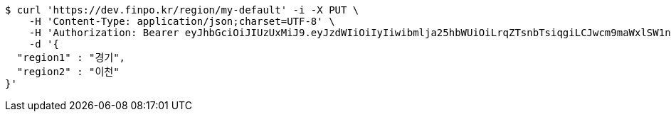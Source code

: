 [source,bash]
----
$ curl 'https://dev.finpo.kr/region/my-default' -i -X PUT \
    -H 'Content-Type: application/json;charset=UTF-8' \
    -H 'Authorization: Bearer eyJhbGciOiJIUzUxMiJ9.eyJzdWIiOiIyIiwibmlja25hbWUiOiLrqZTsnbTsiqgiLCJwcm9maWxlSW1nIjoiaHR0cDovL2xvY2FsaG9zdDo4MDgwL3VwbG9hZC9wcm9maWxlL2RkYmRkZTNjLTQzMmUtNDZlZC1hOGJjLWVmMmNmOTUyN2E0MC5qcGVnIiwicmVnaW9uMSI6IuyEnOyauCIsInJlZ2lvbjIiOiLqsJXrj5kiLCJvQXV0aFR5cGUiOiJLQUtBTyIsImF1dGgiOiJST0xFX1VTRVIiLCJleHAiOjE2NTM5MDExMjZ9.27n5s8B5pIveC5jo9wZAXtp4McdN74wD3WSFcN9lBQ73x2OCBKxfrzPl2t-y5-AhTlQboYr6KJZtiOWEkt8CIQ' \
    -d '{
  "region1" : "경기",
  "region2" : "이천"
}'
----